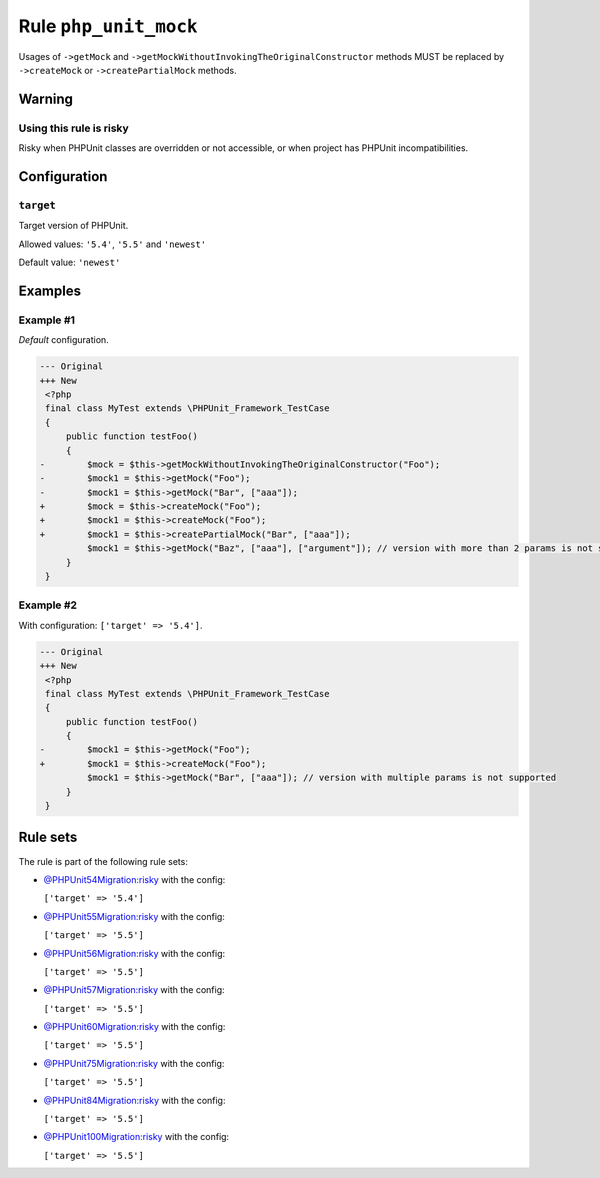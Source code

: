 ======================
Rule ``php_unit_mock``
======================

Usages of ``->getMock`` and ``->getMockWithoutInvokingTheOriginalConstructor``
methods MUST be replaced by ``->createMock`` or ``->createPartialMock`` methods.

Warning
-------

Using this rule is risky
~~~~~~~~~~~~~~~~~~~~~~~~

Risky when PHPUnit classes are overridden or not accessible, or when project has
PHPUnit incompatibilities.

Configuration
-------------

``target``
~~~~~~~~~~

Target version of PHPUnit.

Allowed values: ``'5.4'``, ``'5.5'`` and ``'newest'``

Default value: ``'newest'``

Examples
--------

Example #1
~~~~~~~~~~

*Default* configuration.

.. code-block:: diff

   --- Original
   +++ New
    <?php
    final class MyTest extends \PHPUnit_Framework_TestCase
    {
        public function testFoo()
        {
   -        $mock = $this->getMockWithoutInvokingTheOriginalConstructor("Foo");
   -        $mock1 = $this->getMock("Foo");
   -        $mock1 = $this->getMock("Bar", ["aaa"]);
   +        $mock = $this->createMock("Foo");
   +        $mock1 = $this->createMock("Foo");
   +        $mock1 = $this->createPartialMock("Bar", ["aaa"]);
            $mock1 = $this->getMock("Baz", ["aaa"], ["argument"]); // version with more than 2 params is not supported
        }
    }

Example #2
~~~~~~~~~~

With configuration: ``['target' => '5.4']``.

.. code-block:: diff

   --- Original
   +++ New
    <?php
    final class MyTest extends \PHPUnit_Framework_TestCase
    {
        public function testFoo()
        {
   -        $mock1 = $this->getMock("Foo");
   +        $mock1 = $this->createMock("Foo");
            $mock1 = $this->getMock("Bar", ["aaa"]); // version with multiple params is not supported
        }
    }

Rule sets
---------

The rule is part of the following rule sets:

- `@PHPUnit54Migration:risky <./../../ruleSets/PHPUnit54MigrationRisky.rst>`_ with the config:

  ``['target' => '5.4']``

- `@PHPUnit55Migration:risky <./../../ruleSets/PHPUnit55MigrationRisky.rst>`_ with the config:

  ``['target' => '5.5']``

- `@PHPUnit56Migration:risky <./../../ruleSets/PHPUnit56MigrationRisky.rst>`_ with the config:

  ``['target' => '5.5']``

- `@PHPUnit57Migration:risky <./../../ruleSets/PHPUnit57MigrationRisky.rst>`_ with the config:

  ``['target' => '5.5']``

- `@PHPUnit60Migration:risky <./../../ruleSets/PHPUnit60MigrationRisky.rst>`_ with the config:

  ``['target' => '5.5']``

- `@PHPUnit75Migration:risky <./../../ruleSets/PHPUnit75MigrationRisky.rst>`_ with the config:

  ``['target' => '5.5']``

- `@PHPUnit84Migration:risky <./../../ruleSets/PHPUnit84MigrationRisky.rst>`_ with the config:

  ``['target' => '5.5']``

- `@PHPUnit100Migration:risky <./../../ruleSets/PHPUnit100MigrationRisky.rst>`_ with the config:

  ``['target' => '5.5']``



